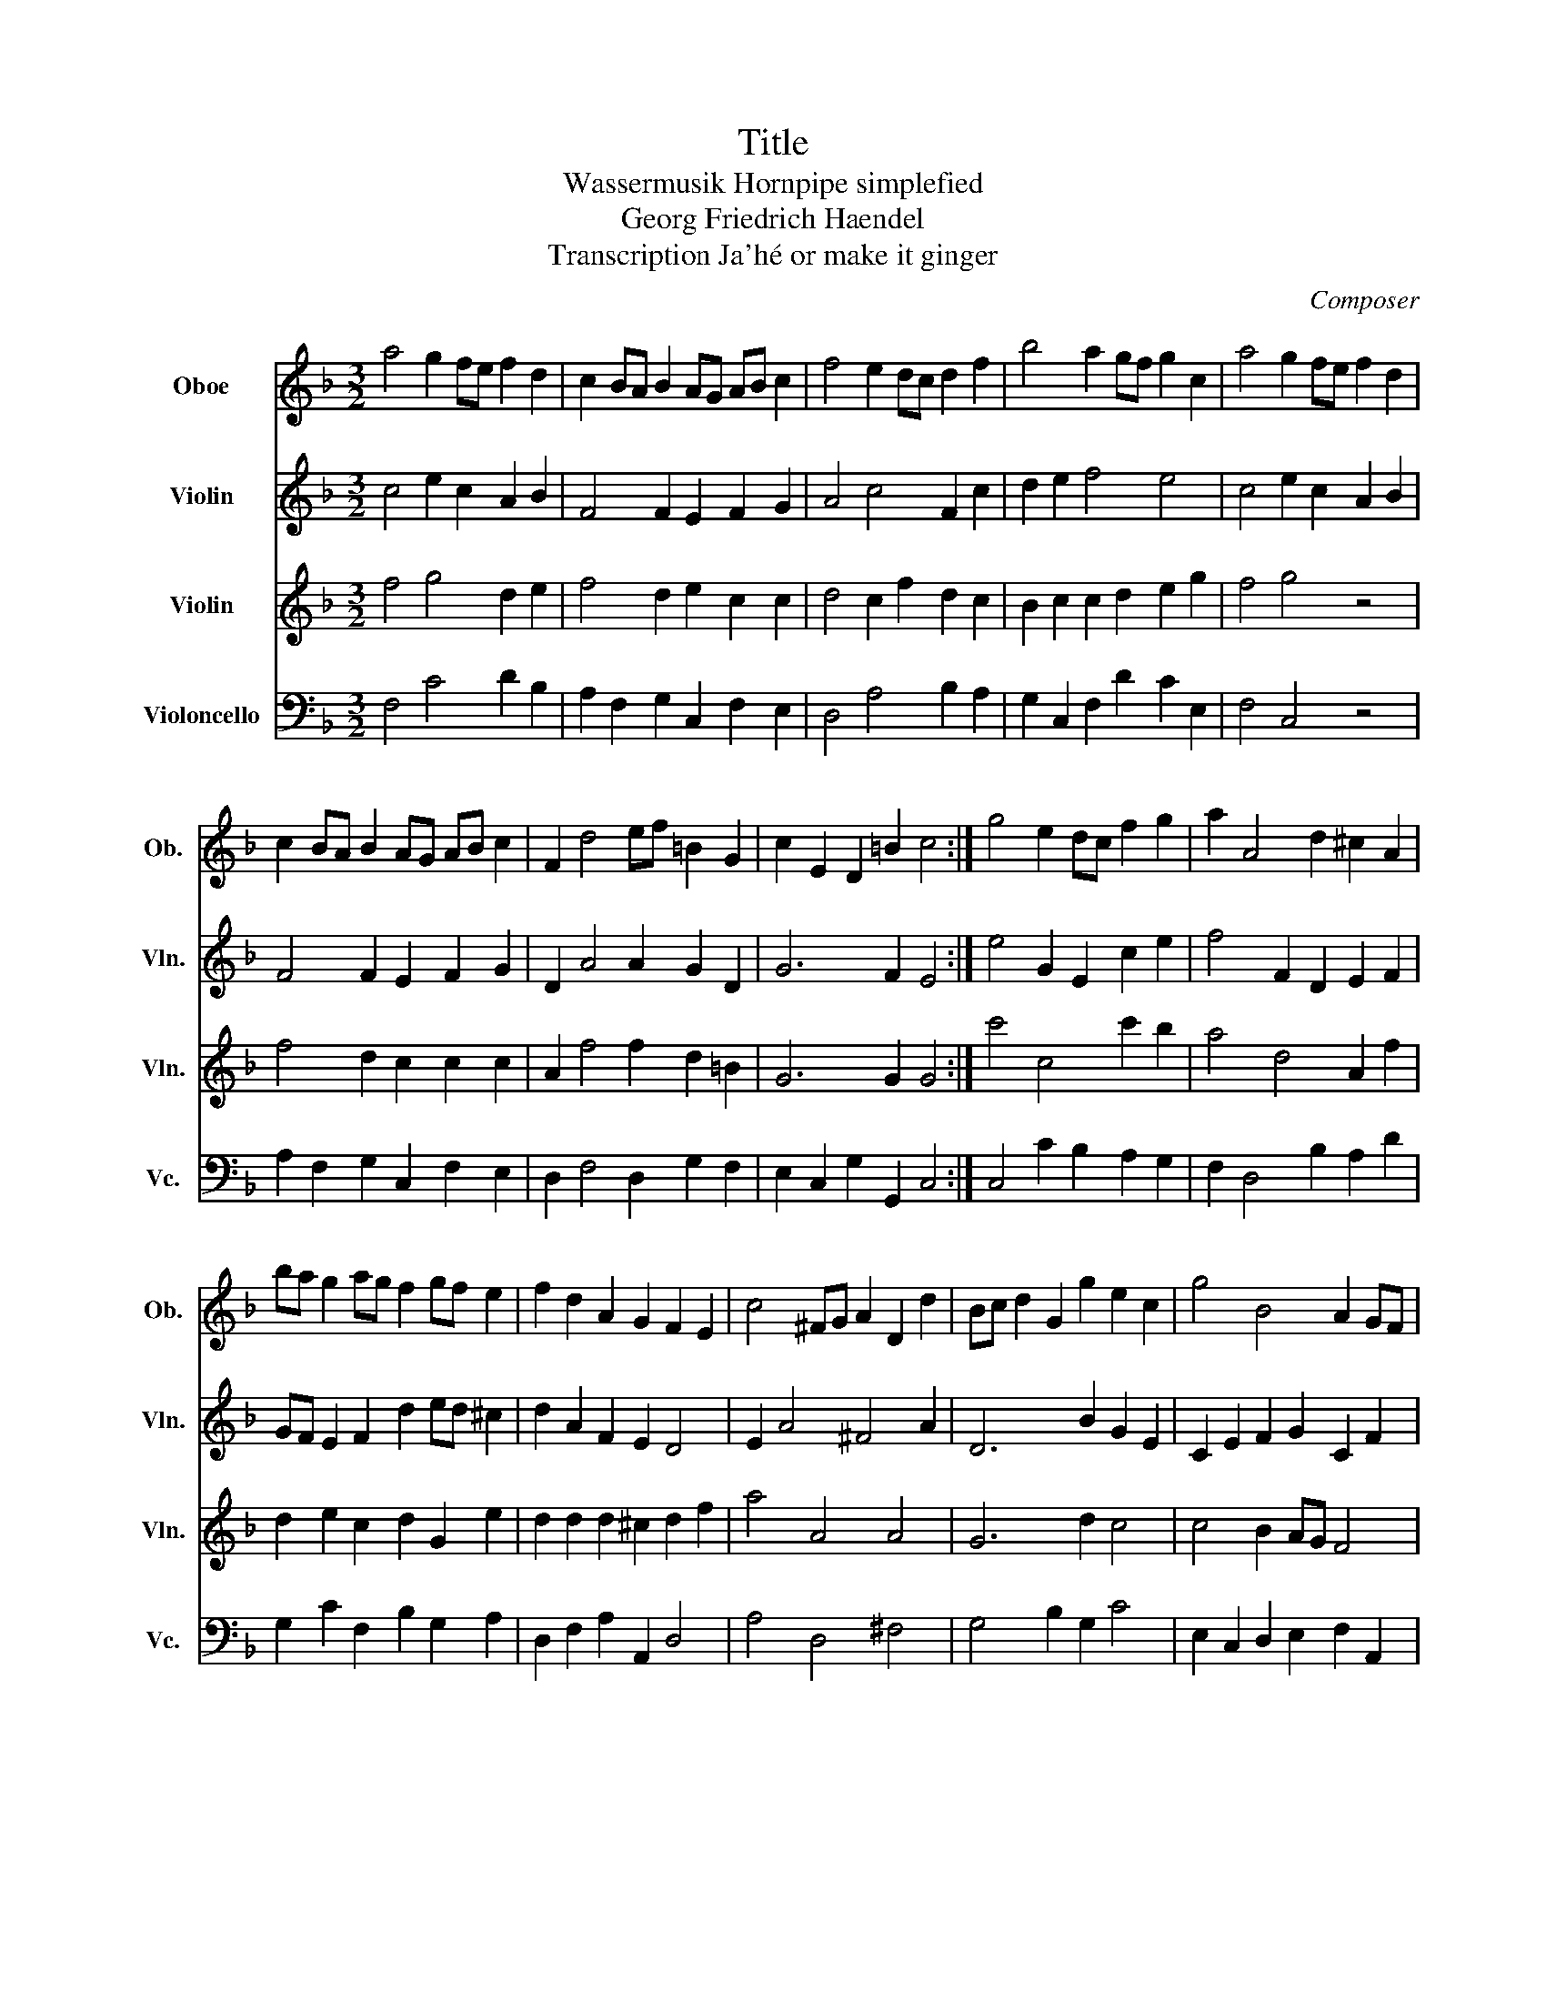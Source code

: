 X:1
T:Title
T:Wassermusik Hornpipe simplefied 
T:Georg Friedrich Haendel
T:Transcription Ja'hé or make it ginger
C:Composer
%%score 1 2 3 4
L:1/8
M:3/2
K:F
V:1 treble nm="Oboe" snm="Ob."
V:2 treble nm="Violin" snm="Vln."
V:3 treble nm="Violin" snm="Vln."
V:4 bass nm="Violoncello" snm="Vc."
V:1
 a4 g2 fe f2 d2 | c2 BA B2 AG AB c2 | f4 e2 dc d2 f2 | b4 a2 gf g2 c2 | a4 g2 fe f2 d2 | %5
 c2 BA B2 AG AB c2 | F2 d4 ef =B2 G2 | c2 E2 D2 =B2 c4 :| g4 e2 dc f2 g2 | a2 A4 d2 ^c2 A2 | %10
 ba g2 ag f2 gf e2 | f2 d2 A2 G2 F2 E2 | c4 ^FG A2 D2 d2 | Bc d2 G2 g2 e2 c2 | g4 B4 A2 GF | %15
 G2 f2 c2 e2 f4 :| %16
V:2
 c4 e2 c2 A2 B2 | F4 F2 E2 F2 G2 | A4 c4 F2 c2 | d2 e2 f4 e4 | c4 e2 c2 A2 B2 | F4 F2 E2 F2 G2 | %6
 D2 A4 A2 G2 D2 | G6 F2 E4 :| e4 G2 E2 c2 e2 | f4 F2 D2 E2 F2 | GF E2 F2 d2 ed ^c2 | %11
 d2 A2 F2 E2 D4 | E2 A4 ^F4 A2 | D6 B2 G2 E2 | C2 E2 F2 G2 C2 F2 | D2 B2 c2 B2 A4 :| %16
V:3
 f4 g4 d2 e2 | f4 d2 e2 c2 c2 | d4 c2 f2 d2 c2 | B2 c2 c2 d2 e2 g2 | f4 g4 z4 | f4 d2 c2 c2 c2 | %6
 A2 f4 f2 d2 =B2 | G6 G2 G4 :| c'4 c4 c'2 b2 | a4 d4 A2 f2 | d2 e2 c2 d2 G2 e2 | %11
 d2 d2 d2 ^c2 d2 f2 | a4 A4 A4 | G6 d2 c4 | c4 B2 AG F4 | B4 A2 G2 F4 :| %16
V:4
 F,4 C4 D2 B,2 | A,2 F,2 G,2 C,2 F,2 E,2 | D,4 A,4 B,2 A,2 | G,2 C,2 F,2 D2 C2 E,2 | F,4 C,4 z4 | %5
 A,2 F,2 G,2 C,2 F,2 E,2 | D,2 F,4 D,2 G,2 F,2 | E,2 C,2 G,2 G,,2 C,4 :| C,4 C2 B,2 A,2 G,2 | %9
 F,2 D,4 B,2 A,2 D2 | G,2 C2 F,2 B,2 G,2 A,2 | D,2 F,2 A,2 A,,2 D,4 | A,4 D,4 ^F,4 | %13
 G,4 B,2 G,2 C4 | E,2 C,2 D,2 E,2 F,2 A,,2 | B,,2 D,2 C,2 [C,,C,]2 F,,4 :| %16


